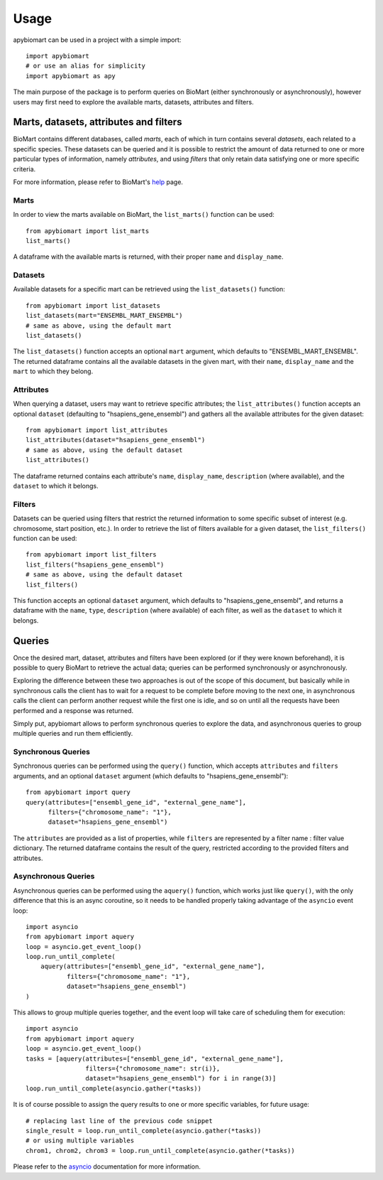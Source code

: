 =====
Usage
=====

apybiomart can be used in a project with a simple import::

    import apybiomart
    # or use an alias for simplicity
    import apybiomart as apy

The main purpose of the package is to perform queries on BioMart (either synchronously or asynchronously), however users may first need to explore the available marts, datasets, attributes and filters.

Marts, datasets, attributes and filters
---------------------------------------

BioMart contains different databases, called *marts*, each of which in turn contains several *datasets*, each related to a specific species. These datasets can be queried and it is possible to restrict the amount of data returned to one or more particular types of information, namely *attributes*, and using *filters* that only retain data satisfying one or more specific criteria.

For more information, please refer to BioMart's help_ page.

Marts
=====

In order to view the marts available on BioMart, the ``list_marts()`` function can be used::

    from apybiomart import list_marts
    list_marts()

A dataframe with the available marts is returned, with their proper ``name`` and ``display_name``.

Datasets
========

Available datasets for a specific mart can be retrieved using the ``list_datasets()`` function::

    from apybiomart import list_datasets
    list_datasets(mart="ENSEMBL_MART_ENSEMBL")
    # same as above, using the default mart
    list_datasets()

The ``list_datasets()`` function accepts an optional ``mart`` argument, which defaults to "ENSEMBL_MART_ENSEMBL". The returned dataframe contains all the available datasets in the given mart, with their ``name``, ``display_name`` and the ``mart`` to which they belong.

Attributes
==========

When querying a dataset, users may want to retrieve specific attributes; the ``list_attributes()`` function accepts an optional ``dataset`` (defaulting to "hsapiens_gene_ensembl") and gathers all the available attributes for the given dataset::

    from apybiomart import list_attributes
    list_attributes(dataset="hsapiens_gene_ensembl")
    # same as above, using the default dataset
    list_attributes()

The dataframe returned contains each attribute's ``name``, ``display_name``, ``description`` (where available), and the ``dataset`` to which it belongs.

Filters
=======

Datasets can be queried using filters that restrict the returned information to some specific subset of interest (e.g. chromosome, start position, etc.). In order to retrieve the list of filters available for a given dataset, the ``list_filters()`` function can be used::

    from apybiomart import list_filters
    list_filters("hsapiens_gene_ensembl")
    # same as above, using the default dataset
    list_filters()

This function accepts an optional ``dataset`` argument, which defaults to "hsapiens_gene_ensembl", and returns a dataframe with the ``name``, ``type``, ``description`` (where available) of each filter, as well as the ``dataset`` to which it belongs.

Queries
-------

Once the desired mart, dataset, attributes and filters have been explored (or if they were known beforehand), it is possible to query BioMart to retrieve the actual data; queries can be performed synchronously or asynchronously.

Exploring the difference between these two approaches is out of the scope of this document, but basically while in synchronous calls the client has to wait for a request to be complete before moving to the next one, in asynchronous calls the client can perform another request while the first one is idle, and so on until all the requests have been performed and a response was returned.

Simply put, apybiomart allows to perform synchronous queries to explore the data, and asynchronous queries to group multiple queries and run them efficiently.

Synchronous Queries
===================

Synchronous queries can be performed using the ``query()`` function, which accepts ``attributes`` and ``filters`` arguments, and an optional ``dataset`` argument (which defaults to "hsapiens_gene_ensembl")::

    from apybiomart import query
    query(attributes=["ensembl_gene_id", "external_gene_name"],
          filters={"chromosome_name": "1"},
          dataset="hsapiens_gene_ensembl")

The ``attributes`` are provided as a list of properties, while ``filters`` are represented by a filter name : filter value dictionary. The returned dataframe contains the result of the query, restricted according to the provided filters and attributes.

Asynchronous Queries
====================

Asynchronous queries can be performed using the ``aquery()`` function, which works just like ``query()``, with the only difference that this is an async coroutine, so it needs to be handled properly taking advantage of the ``asyncio`` event loop::

    import asyncio
    from apybiomart import aquery
    loop = asyncio.get_event_loop()
    loop.run_until_complete(
        aquery(attributes=["ensembl_gene_id", "external_gene_name"],
               filters={"chromosome_name": "1"},
               dataset="hsapiens_gene_ensembl")
    )

This allows to group multiple queries together, and the event loop will take care of scheduling them for execution::

    import asyncio
    from apybiomart import aquery
    loop = asyncio.get_event_loop()
    tasks = [aquery(attributes=["ensembl_gene_id", "external_gene_name"],
                    filters={"chromosome_name": str(i)},
                    dataset="hsapiens_gene_ensembl") for i in range(3)]
    loop.run_until_complete(asyncio.gather(*tasks))

It is of course possible to assign the query results to one or more specific variables, for future usage::

    # replacing last line of the previous code snippet
    single_result = loop.run_until_complete(asyncio.gather(*tasks))
    # or using multiple variables
    chrom1, chrom2, chrom3 = loop.run_until_complete(asyncio.gather(*tasks))

Please refer to the asyncio_ documentation for more information.

.. _help: https://www.ensembl.org/info/data/biomart/index.html
.. _asyncio: https://docs.python.org/3/library/asyncio.html
